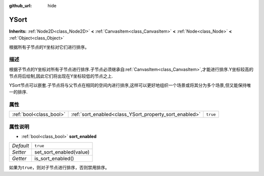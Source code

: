 :github_url: hide

.. Generated automatically by doc/tools/make_rst.py in GaaeExplorer's source tree.
.. DO NOT EDIT THIS FILE, but the YSort.xml source instead.
.. The source is found in doc/classes or modules/<name>/doc_classes.

.. _class_YSort:

YSort
=====

**Inherits:** :ref:`Node2D<class_Node2D>` **<** :ref:`CanvasItem<class_CanvasItem>` **<** :ref:`Node<class_Node>` **<** :ref:`Object<class_Object>`

根据所有子节点的Y坐标对它们进行排序。

描述
----

根据子节点的Y坐标对所有子节点进行排序.子节点必须继承自\ :ref:`CanvasItem<class_CanvasItem>`,才能进行排序.Y坐标较高的节点将后绘制,因此它们将出现在Y坐标较低的节点之上.

YSort节点可以嵌套.子节点将与父节点在相同的空间内进行排序,这样可以更好地组织一个场景或将其分为多个场景,但又能保持唯一的排序.

属性
----

+-------------------------+--------------------------------------------------------+----------+
| :ref:`bool<class_bool>` | :ref:`sort_enabled<class_YSort_property_sort_enabled>` | ``true`` |
+-------------------------+--------------------------------------------------------+----------+

属性说明
--------

.. _class_YSort_property_sort_enabled:

- :ref:`bool<class_bool>` **sort_enabled**

+-----------+-------------------------+
| *Default* | ``true``                |
+-----------+-------------------------+
| *Setter*  | set_sort_enabled(value) |
+-----------+-------------------------+
| *Getter*  | is_sort_enabled()       |
+-----------+-------------------------+

如果为\ ``true``\ ，则对子节点进行排序，否则禁用排序。

.. |virtual| replace:: :abbr:`virtual (This method should typically be overridden by the user to have any effect.)`
.. |const| replace:: :abbr:`const (This method has no side effects. It doesn't modify any of the instance's member variables.)`
.. |vararg| replace:: :abbr:`vararg (This method accepts any number of arguments after the ones described here.)`
